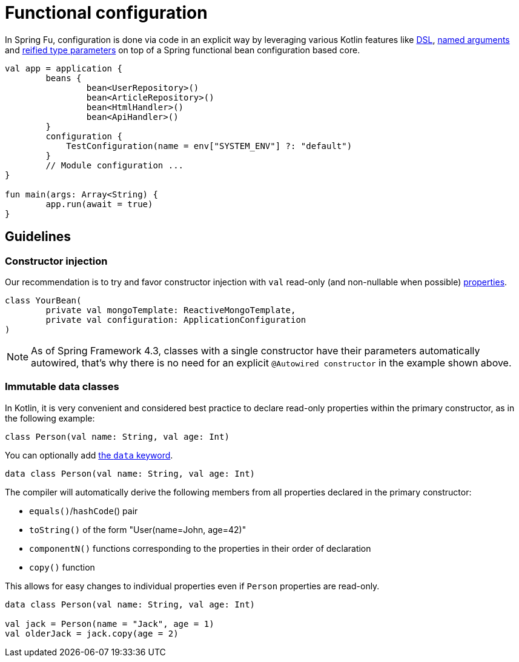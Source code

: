 = Functional configuration

In Spring Fu, configuration is done via code in an explicit way by leveraging various Kotlin features like https://kotlinlang.org/docs/reference/type-safe-builders.html[DSL], https://kotlinlang.org/docs/reference/functions.html#named-arguments[named arguments] and https://kotlinlang.org/docs/reference/inline-functions.html#reified-type-parameters[reified type parameters] on top of a Spring functional bean configuration based core.

```kotlin
val app = application {
	beans {
		bean<UserRepository>()
		bean<ArticleRepository>()
		bean<HtmlHandler>()
		bean<ApiHandler>()
	}
	configuration {
	    TestConfiguration(name = env["SYSTEM_ENV"] ?: "default")
	}
	// Module configuration ...
}

fun main(args: Array<String) {
	app.run(await = true)
}
```

== Guidelines

=== Constructor injection

Our recommendation is to try and favor constructor injection with `val` read-only (and non-nullable when possible) https://kotlinlang.org/docs/reference/properties.html[properties].

[source,kotlin]
----
class YourBean(
	private val mongoTemplate: ReactiveMongoTemplate,
	private val configuration: ApplicationConfiguration
)
----

[NOTE]
====
As of Spring Framework 4.3, classes with a single constructor have their parameters automatically autowired, that's why there is no need for an explicit `@Autowired constructor` in the example shown above.
====

=== Immutable data classes

In Kotlin, it is very convenient and considered best practice to declare read-only properties
within the primary constructor, as in the following example:

[source,kotlin,indent=0]
----
	class Person(val name: String, val age: Int)
----

You can optionally add https://kotlinlang.org/docs/reference/data-classes.html[the `data` keyword].

[source,kotlin,indent=0]
----
	data class Person(val name: String, val age: Int)
----

The compiler will automatically derive the following members from all properties declared
in the primary constructor:

* `equals()`/`hashCode`() pair
* `toString()` of the form "User(name=John, age=42)"
* `componentN()` functions corresponding to the properties in their order of declaration
* `copy()` function


This allows for easy changes to individual properties even if `Person` properties are read-only.

[source,kotlin,indent=0]
----
	data class Person(val name: String, val age: Int)

	val jack = Person(name = "Jack", age = 1)
	val olderJack = jack.copy(age = 2)
----
